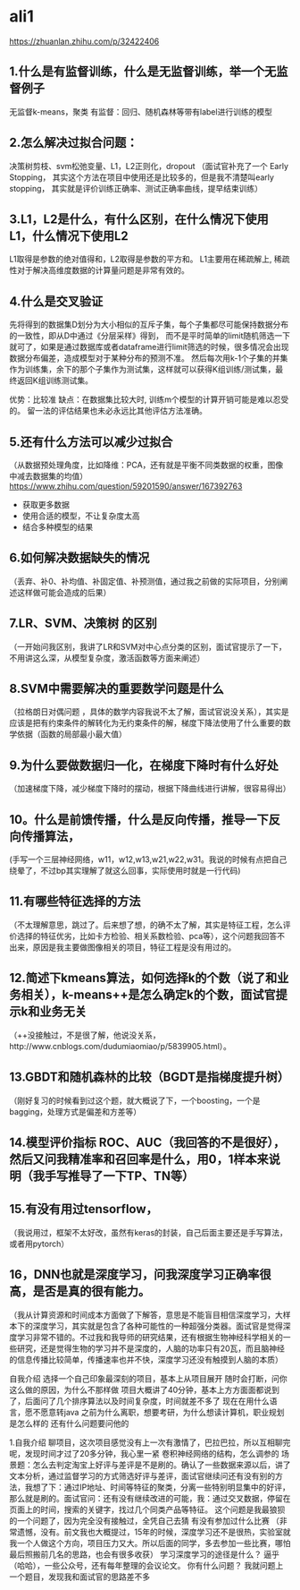 * ali1
https://zhuanlan.zhihu.com/p/32422406

** 1.什么是有监督训练，什么是无监督训练，举一个无监督例子 
无监督k-means，聚类
有监督：回归、随机森林等带有label进行训练的模型

** 2.怎么解决过拟合问题：
决策树剪枝、svm松弛变量、L1，L2正则化，dropout （面试官补充了一个 Early Stopping，
其实这个方法在项目中使用还是比较多的，但是我不清楚叫early stopping，
其实就是评价训练正确率、测试正确率曲线，提早结束训练）

** 3.L1，L2是什么，有什么区别，在什么情况下使用L1，什么情况下使用L2 
L1取得是参数的绝对值得和，L2取得是参数的平方和。
L1主要用在稀疏解上, 稀疏性对于解决高维度数据的计算量问题是非常有效的。

** 4.什么是交叉验证 
先将得到的数据集D划分为大小相似的互斥子集，每个子集都尽可能保持数据分布的一致性，即从D中通过《分层采样》得到，
而不是平时简单的limit随机筛选一下就可了，如果是通过数据库或者dataframe进行limit筛选的时候，很多情况会出现
数据分布偏差，造成模型对于某种分布的预测不准。
然后每次用k-1个子集的并集作为训练集，余下的那个子集作为测试集，这样就可以获得K组训练/测试集，最终返回K组训练测试集。

优势：比较准
缺点：在数据集比较大时, 训练m个模型的计算开销可能是难以忍受的。
留一法的评估结果也未必永远比其他评估方法准确。

** 5.还有什么方法可以减少过拟合 
（从数据预处理角度，比如降维：PCA，还有就是平衡不同类数据的权重，图像中减去数据集的均值）
https://www.zhihu.com/question/59201590/answer/167392763

- 获取更多数据
- 使用合适的模型，不让复杂度太高
- 结合多种模型的结果
[[./pics/减少过拟合的方法.jpg]]

** 6.如何解决数据缺失的情况 
（丢弃、补0、补均值、补固定值、补预测值，通过我之前做的实际项目，分别阐述这样做可能会造成的后果）

** 7.LR、SVM、决策树 的区别 
（一开始问我区别，我讲了LR和SVM对中心点分类的区别，面试官提示了一下，不用讲这么深，从模型复杂度，激活函数等方面来阐述）
** 8.SVM中需要解决的重要数学问题是什么 
（拉格朗日对偶问题 ，具体的数学内容我说不太了解，面试官说没关系），其实是应该是把有约束条件的解转化为无约束条件的解，梯度下降法使用了什么重要的数学依据（函数的局部最小最大值）
** 9.为什么要做数据归一化，在梯度下降时有什么好处 
（加速梯度下降，减少梯度下降时的摆动，根据下降曲线进行讲解，很容易得出）
** 10。什么是前馈传播，什么是反向传播，推导一下反向传播算法，
(手写一个三层神经网络，w11，w12,w13,w21,w22,w31。我说的时候有点把自己绕晕了，不过bp其实理解了就这么回事，实际使用时就是一行代码)
** 11.有哪些特征选择的方法 
（不太理解意思，跳过了。后来想了想，的确不太了解，其实是特征工程，怎么评价选择的特征优劣，比如卡方检验、相关系数检验、pca等），这个问题我回答不出来，原因是我主要做图像相关的项目，特征工程是没有用过的。
** 12.简述下kmeans算法，如何选择k的个数（说了和业务相关），k-means++是怎么确定k的个数，面试官提示k和业务无关 
（++没接触过，不是很了解，他说没关系，http://www.cnblogs.com/dudumiaomiao/p/5839905.html）。
** 13.GBDT和随机森林的比较（BGDT是指梯度提升树） 
（刚好复习的时候看到过这个题，就大概说了下，一个boosting，一个是bagging，处理方式是偏差和方差等）
** 14.模型评价指标 ROC、AUC（我回答的不是很好），然后又问我精准率和召回率是什么，用0，1样本来说明（我手写推导了一下TP、TN等） 
** 15.有没有用过tensorflow， 
（我说用过，框架不太好改，虽然有keras的封装，自己后面主要还是手写算法，或者用pytorch）
** 16，DNN也就是深度学习，问我深度学习正确率很高，是否是真的很有能力。 
（我从计算资源和时间成本方面做了下解答，意思是不能盲目相信深度学习，大样本下的深度学习，其实就是包含了各种可能性的一种超强分类器。面试官是觉得深度学习非常不错的。不过我和我导师的研究结果，还有根据生物神经科学相关的一些研究，还是觉得生物的学习并不是深度的，人脑的功率只有20瓦，而且脑神经的信息传播比较简单，传播速率也并不快，深度学习还没有触摸到人脑的本质）

自我介绍 
选择一个自己印象最深刻的项目，基本上从项目展开 
随时会打断，问你这么做的原因，为什么不那样做 
项目大概讲了40分钟，基本上方方面面都说到了，后面问了几个排序算法以及时间复杂度，时间就差不多了 
现在在用什么语言，愿不愿意转java 
之前为什么离职，想要考研，为什么想读计算机，职业规划是怎么样的 
还有什么问题要问他的 

1.自我介绍 
聊项目，这次项目感觉没有上一次有激情了，巴拉巴拉，所以互相聊完呢，发现时间才过了20多分钟，我心里一紧 
卷积神经网络的结构，怎么调参的 
场景题：怎么去判定淘宝上好评与差评是不是刷的。确认了一些数据来源以后，讲了文本分析，通过监督学习的方式筛选好评与差评，面试官继续问还有没有别的方法，我想了下：通过IP地址、时间等特征的聚类，分离一些特别明显集中的好评，那么就是刷的。面试官问：还有没有继续改进的可能，我：通过交叉数据，停留在页面上的时间，搜索的关键字，找过几个同类产品等特征。
这个问题是我最狼狈的一个问题了，因为完全没有接触过，全凭自己去猜 
有没有参加过什么比赛 （非常遗憾，没有。前文我也大概提过，15年的时候，深度学习还不是很热，实验室就我一个人做这个方向，项目压力又大。所以后面的同学，多去参加一些比赛，哪怕最后照搬前几名的思路，也会有很多收获） 
学习深度学习的途径是什么？ 逼乎（哈哈），一些公众号，还有每年整理的会议论文。 
你有什么问题？ 我就问题上一个题目，发现我和面试官的思路差不多 
